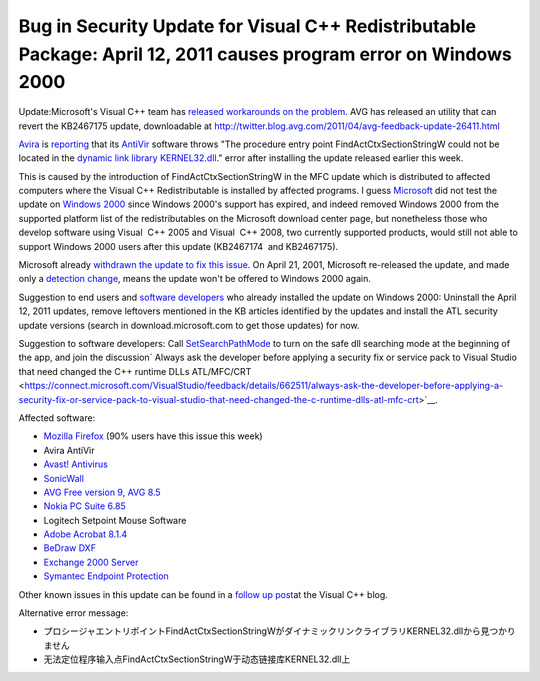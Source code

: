 .. meta::
   :description: Update:Microsoft’s Visual C++ team has released workarounds on the problem. AVG has released an utility that can revert the KB2467175 update, downloadable at ht

Bug in Security Update for Visual C++ Redistributable Package: April 12, 2011 causes program error on Windows 2000
==================================================================================================================
.. post:: 17, Apr, 2011
   :tags: Deployment,Microsoft Foundation Class Library,Redistributable,Visual C++,Windows 2000
   :category: enmsdn,MFC,Microsoft,Visual Studio
   :author: me
   :nocomments:

Update:Microsoft's Visual C++ team has `released workarounds on the
problem. <http://blogs.msdn.com/b/vcblog/archive/2011/04/26/10158277.aspx>`__ AVG
has released an utility that can revert the KB2467175 update,
downloadable
at http://twitter.blog.avg.com/2011/04/avg-feedback-update-26411.html

`Avira <http://www.free-av.com/>`__ is
`reporting <http://www.avira.com/en/support-for-home-knowledgebase-detail/kbid/829>`__
that its `AntiVir <http://en.wikipedia.org/wiki/Avira>`__ software
throws "The procedure entry point FindActCtxSectionStringW could not be
located in the `dynamic link
library <http://en.wikipedia.org/wiki/Dynamic-link_library>`__
`KERNEL32.dll <http://en.wikipedia.org/wiki/Microsoft_Windows_library_files>`__."
error after installing the update released earlier this week. 

This is
caused by the introduction of FindActCtxSectionStringW in the MFC update
which is distributed to affected computers where the Visual C++
Redistributable is installed by affected programs. I guess
`Microsoft <http://en.wikipedia.org/wiki/Microsoft>`__ did not test the
update on `Windows 2000 <http://en.wikipedia.org/wiki/Windows_2000>`__
since Windows 2000's support has expired, and indeed removed Windows
2000 from the supported platform list of the redistributables on the
Microsoft download center page, but nonetheless those who develop
software using Visual  C++ 2005 and Visual  C++ 2008, two currently
supported products, would still not able to support Windows 2000 users
after this update (KB2467174  and KB2467175). 

Microsoft already
`withdrawn the update to fix this
issue <http://forum.avast.com/index.php?topic=76351.0>`__. On April 21,
2001, Microsoft re-released the update, and made only a `detection
change <http://www.microsoft.com/technet/security/bulletin/ms11-025.mspx>`__,
means the update won't be offered to Windows 2000 again. 

Suggestion to
end users and `software
developers <http://en.wikipedia.org/wiki/Software_developer>`__ who
already installed the update on Windows 2000: Uninstall the April 12,
2011 updates, remove leftovers mentioned in the KB articles identified
by the updates and install the ATL security update versions (search in
download.microsoft.com to get those updates) for now. 

Suggestion to
software developers: Call
`SetSearchPathMode <http://msdn.microsoft.com/en-us/library/dd266735(v=vs.85).aspx>`__
to turn on the safe dll searching mode at the beginning of the app, and
join the discussion\ ` Always ask the developer before applying a
security fix or service pack to Visual Studio that need changed the C++
runtime DLLs
ATL/MFC/CRT <https://connect.microsoft.com/VisualStudio/feedback/details/662511/always-ask-the-developer-before-applying-a-security-fix-or-service-pack-to-visual-studio-that-need-changed-the-c-runtime-dlls-atl-mfc-crt>`__.

Affected software:

- `Mozilla
  Firefox <http://support.mozilla.com/en-US/questions/666809>`__ (90%
  users have this issue this week)
- Avira AntiVir
- `Avast!
  Antivirus <http://social.msdn.microsoft.com/Forums/en-US/vcgeneral/thread/51955563-7ea5-4afc-aede-a2b33cf66c9d>`__
- `SonicWall <http://www.sonicwall.com/>`__
- `AVG Free version
  9 <http://www.computing.net/answers/security/avgfrwexe-win2000-procedure-entry-point-not/35032.html>`__,
  `AVG
  8.5 <http://isc.incidents.org/diary/April+2011+Microsoft+Black+Tuesday+Summary/10693>`__
- `Nokia PC Suite
  6.85 <http://www.spywarefri.dk/forum/viewthread/81141/>`__
- Logitech Setpoint Mouse Software
- `Adobe Acrobat
  8.1.4 <http://forums.adobe.com/message/3624802?tstart=0>`__
- `BeDraw
  DXF <http://www.farchi.jp/forum/viewtopic.php?showtopic=6860>`__
- `Exchange 2000
  Server <http://groups.google.com/group/microsoft.public.exchange.admin/browse_thread/thread/b7d2d495377bb210#>`__
- `Symantec Endpoint
  Protection <http://www.symantec.com/business/support/index?page=content&id=TECH158779>`__

Other known issues in this update can be found in a \ \ `follow up
post <http://blogs.msdn.com/b/vcblog/archive/2011/06/17/10175518.aspx>`__\ \ 
at the Visual C++ blog.

Alternative error message: 

* プロシージャエントリポイントFindActCtxSectionStringWがダイナミックリンクライブラリKERNEL32.dllから見つかりません
* 无法定位程序输入点FindActCtxSectionStringW于动态链接库KERNEL32.dll上
